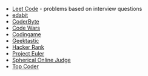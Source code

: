 #+BEGIN_COMMENT
.. title: Code Puzzle Sites
.. slug: code-puzzle-sites
.. date: 2023-10-04 21:23:35 UTC-05:00
.. tags: puzzles,sites
.. category: Sites
.. link: 
.. description: A list of sites with coding puzzles.
.. type: text
.. status: 
.. updated: 

#+END_COMMENT
#+OPTIONS: ^:{}
#+TOC: headlines 2

 - [[https://leetcode.com/problemset/all/][Leet Code]] - problems based on interview questions
 - [[https://edabit.com/challenges#!][edabit]]
 - [[https://coderbyte.com/developers][CoderByte]]
 - [[https://www.codewars.com/][Code Wars]]
 - [[https://www.codingame.com/start/][Codingame]]
 - [[https://app.geektastic.com/][Geektastic]]
 - [[https://www.hackerrank.com/][Hacker Rank]]
 - [[https://projecteuler.net/][Project Euler]]
 - [[https://www.spoj.com/][Spherical Online Judge]]
 - [[https://www.topcoder.com/][Top Coder]]
